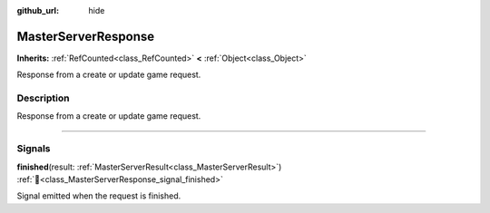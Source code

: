 :github_url: hide

.. DO NOT EDIT THIS FILE!!!
.. Generated automatically from Godot engine sources.
.. Generator: https://github.com/blazium-engine/blazium/tree/4.3/doc/tools/make_rst.py.
.. XML source: https://github.com/blazium-engine/blazium/tree/4.3/modules/blazium_sdk/doc_classes/MasterServerResponse.xml.

.. _class_MasterServerResponse:

MasterServerResponse
====================

**Inherits:** :ref:`RefCounted<class_RefCounted>` **<** :ref:`Object<class_Object>`

Response from a create or update game request.

.. rst-class:: classref-introduction-group

Description
-----------

Response from a create or update game request.

.. rst-class:: classref-section-separator

----

.. rst-class:: classref-descriptions-group

Signals
-------

.. _class_MasterServerResponse_signal_finished:

.. rst-class:: classref-signal

**finished**\ (\ result\: :ref:`MasterServerResult<class_MasterServerResult>`\ ) :ref:`🔗<class_MasterServerResponse_signal_finished>`

Signal emitted when the request is finished.

.. |virtual| replace:: :abbr:`virtual (This method should typically be overridden by the user to have any effect.)`
.. |const| replace:: :abbr:`const (This method has no side effects. It doesn't modify any of the instance's member variables.)`
.. |vararg| replace:: :abbr:`vararg (This method accepts any number of arguments after the ones described here.)`
.. |constructor| replace:: :abbr:`constructor (This method is used to construct a type.)`
.. |static| replace:: :abbr:`static (This method doesn't need an instance to be called, so it can be called directly using the class name.)`
.. |operator| replace:: :abbr:`operator (This method describes a valid operator to use with this type as left-hand operand.)`
.. |bitfield| replace:: :abbr:`BitField (This value is an integer composed as a bitmask of the following flags.)`
.. |void| replace:: :abbr:`void (No return value.)`
